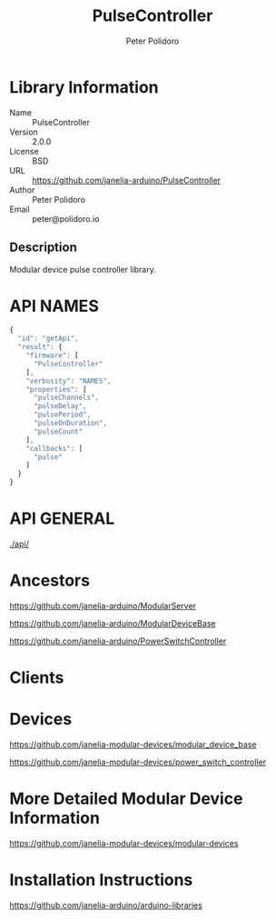 #+TITLE: PulseController
#+AUTHOR: Peter Polidoro
#+EMAIL: peter@polidoro.io

* Library Information
  - Name :: PulseController
  - Version :: 2.0.0
  - License :: BSD
  - URL :: https://github.com/janelia-arduino/PulseController
  - Author :: Peter Polidoro
  - Email :: peter@polidoro.io

** Description

   Modular device pulse controller library.

* API NAMES

  #+BEGIN_SRC js
    {
      "id": "getApi",
      "result": {
        "firmware": [
          "PulseController"
        ],
        "verbosity": "NAMES",
        "properties": [
          "pulseChannels",
          "pulseDelay",
          "pulsePeriod",
          "pulseOnDuration",
          "pulseCount"
        ],
        "callbacks": [
          "pulse"
        ]
      }
    }
  #+END_SRC

* API GENERAL

  [[./api/]]

* Ancestors

  [[https://github.com/janelia-arduino/ModularServer]]

  [[https://github.com/janelia-arduino/ModularDeviceBase]]

  [[https://github.com/janelia-arduino/PowerSwitchController]]

* Clients

* Devices

  [[https://github.com/janelia-modular-devices/modular_device_base]]

  [[https://github.com/janelia-modular-devices/power_switch_controller]]

* More Detailed Modular Device Information

  [[https://github.com/janelia-modular-devices/modular-devices]]

* Installation Instructions

  [[https://github.com/janelia-arduino/arduino-libraries]]
